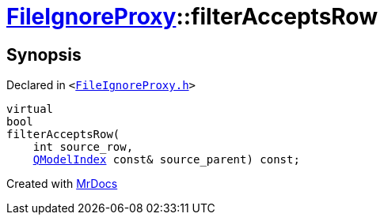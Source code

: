 [#FileIgnoreProxy-filterAcceptsRow]
= xref:FileIgnoreProxy.adoc[FileIgnoreProxy]::filterAcceptsRow
:relfileprefix: ../
:mrdocs:


== Synopsis

Declared in `&lt;https://github.com/PrismLauncher/PrismLauncher/blob/develop/launcher/FileIgnoreProxy.h#L80[FileIgnoreProxy&period;h]&gt;`

[source,cpp,subs="verbatim,replacements,macros,-callouts"]
----
virtual
bool
filterAcceptsRow(
    int source&lowbar;row,
    xref:QModelIndex.adoc[QModelIndex] const& source&lowbar;parent) const;
----



[.small]#Created with https://www.mrdocs.com[MrDocs]#
